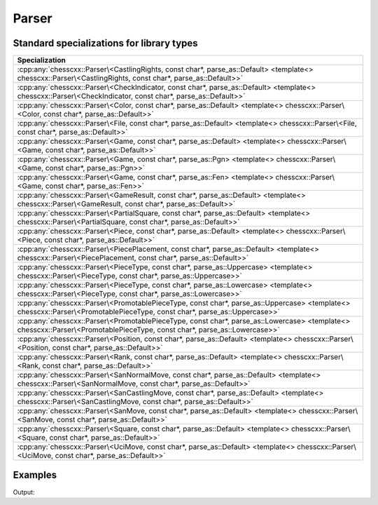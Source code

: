 Parser
======

.. doxygenclass:: chesscxx::Parser

Standard specializations for library types
------------------------------------------

.. list-table::
   :widths: 100 
   :header-rows: 1

   * - Specialization
   * - :cpp:any:`chesscxx::Parser\<CastlingRights, const char*, parse_as::Default> <template<> chesscxx::Parser\<CastlingRights, const char*, parse_as::Default>>`
   * - :cpp:any:`chesscxx::Parser\<CheckIndicator, const char*, parse_as::Default> <template<> chesscxx::Parser\<CheckIndicator, const char*, parse_as::Default>>`
   * - :cpp:any:`chesscxx::Parser\<Color, const char*, parse_as::Default> <template<> chesscxx::Parser\<Color, const char*, parse_as::Default>>`
   * - :cpp:any:`chesscxx::Parser\<File, const char*, parse_as::Default> <template<> chesscxx::Parser\<File, const char*, parse_as::Default>>`
   * - :cpp:any:`chesscxx::Parser\<Game, const char*, parse_as::Default> <template<> chesscxx::Parser\<Game, const char*, parse_as::Default>>`
   * - :cpp:any:`chesscxx::Parser\<Game, const char*, parse_as::Pgn> <template<> chesscxx::Parser\<Game, const char*, parse_as::Pgn>>`
   * - :cpp:any:`chesscxx::Parser\<Game, const char*, parse_as::Fen> <template<> chesscxx::Parser\<Game, const char*, parse_as::Fen>>`
   * - :cpp:any:`chesscxx::Parser\<GameResult, const char*, parse_as::Default> <template<> chesscxx::Parser\<GameResult, const char*, parse_as::Default>>`
   * - :cpp:any:`chesscxx::Parser\<PartialSquare, const char*, parse_as::Default> <template<> chesscxx::Parser\<PartialSquare, const char*, parse_as::Default>>`
   * - :cpp:any:`chesscxx::Parser\<Piece, const char*, parse_as::Default> <template<> chesscxx::Parser\<Piece, const char*, parse_as::Default>>`
   * - :cpp:any:`chesscxx::Parser\<PiecePlacement, const char*, parse_as::Default> <template<> chesscxx::Parser\<PiecePlacement, const char*, parse_as::Default>>`
   * - :cpp:any:`chesscxx::Parser\<PieceType, const char*, parse_as::Uppercase> <template<> chesscxx::Parser\<PieceType, const char*, parse_as::Uppercase>>`
   * - :cpp:any:`chesscxx::Parser\<PieceType, const char*, parse_as::Lowercase> <template<> chesscxx::Parser\<PieceType, const char*, parse_as::Lowercase>>`
   * - :cpp:any:`chesscxx::Parser\<PromotablePieceType, const char*, parse_as::Uppercase> <template<> chesscxx::Parser\<PromotablePieceType, const char*, parse_as::Uppercase>>`
   * - :cpp:any:`chesscxx::Parser\<PromotablePieceType, const char*, parse_as::Lowercase> <template<> chesscxx::Parser\<PromotablePieceType, const char*, parse_as::Lowercase>>`
   * - :cpp:any:`chesscxx::Parser\<Position, const char*, parse_as::Default> <template<> chesscxx::Parser\<Position, const char*, parse_as::Default>>`
   * - :cpp:any:`chesscxx::Parser\<Rank, const char*, parse_as::Default> <template<> chesscxx::Parser\<Rank, const char*, parse_as::Default>>`
   * - :cpp:any:`chesscxx::Parser\<SanNormalMove, const char*, parse_as::Default> <template<> chesscxx::Parser\<SanNormalMove, const char*, parse_as::Default>>`
   * - :cpp:any:`chesscxx::Parser\<SanCastlingMove, const char*, parse_as::Default> <template<> chesscxx::Parser\<SanCastlingMove, const char*, parse_as::Default>>`
   * - :cpp:any:`chesscxx::Parser\<SanMove, const char*, parse_as::Default> <template<> chesscxx::Parser\<SanMove, const char*, parse_as::Default>>`
   * - :cpp:any:`chesscxx::Parser\<Square, const char*, parse_as::Default> <template<> chesscxx::Parser\<Square, const char*, parse_as::Default>>`
   * - :cpp:any:`chesscxx::Parser\<UciMove, const char*, parse_as::Default> <template<> chesscxx::Parser\<UciMove, const char*, parse_as::Default>>`

Examples
--------

.. includeexamplesource:: parser_usage
   :language: cpp

Output:

.. includeexampleoutput:: parser_usage
   :language: none
